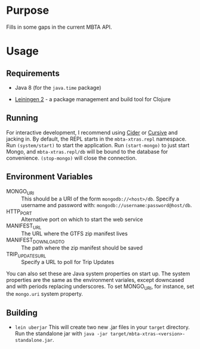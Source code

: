 * Purpose
  
  Fills in some gaps in the current MBTA API.

* Usage
  
** Requirements
   - Java 8 (for the ~java.time~ package)
     
   - [[http://leiningen.org][Leiningen 2]] - a package management and build tool for Clojure

** Running
   For interactive development, I recommend using [[http://cider.readthedocs.io/en/latest/][Cider]] or [[https://cursive-ide.com][Cursive]] and jacking
   in. By default, the REPL starts in the ~mbta-xtras.repl~ namespace. Run
   ~(system/start)~ to start the application. Run ~(start-mongo)~ to just start
   Mongo, and ~mbta-xtras.repl/db~ will be bound to the database for
   convenience. ~(stop-mongo)~ will close the connection.
   
** Environment Variables
   - MONGO_URI :: This should be a URI of the form ~mongodb://<host>/db~.
        Specify a username and password with: ~mongodb://username:password@host/db~.
   - HTTP_PORT :: Alternative port on which to start the web service
   - MANIFEST_URL :: The URL where the GTFS zip manifest lives
   - MANIFEST_DOWNLOAD_TO :: The path where the zip manifest should be saved
   - TRIP_UPDATES_URL :: Specify a URL to poll for Trip Updates

   You can also set these are Java system properties on start up. The system
   properties are the same as the environment variales, except downcased and
   with periods replacing underscores. To set MONGO_URI, for instance, set the
   ~mongo.uri~ system property.

** Building
   - ~lein uberjar~
     This will create two new .jar files in your ~target~ directory. Run the
     standalone jar with ~java -jar target/mbta-xtras-<version>-standalone.jar~.
     
